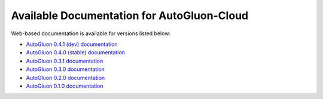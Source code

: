 Available Documentation for AutoGluon-Cloud
-------------------------------------------

Web-based documentation is available for versions listed below:

- `AutoGluon 0.4.1 (dev) documentation <https://auto.gluon.ai/cloud/dev/index.html>`_
- `AutoGluon 0.4.0 (stable) documentation <https://auto.gluon.ai/cloud/stable/index.html>`_
- `AutoGluon 0.3.1 documentation <https://auto.gluon.ai/cloud/0.3.1/index.html>`_
- `AutoGluon 0.3.0 documentation <https://auto.gluon.ai/cloud/0.3.0/index.html>`_
- `AutoGluon 0.2.0 documentation <https://auto.gluon.ai/cloud/0.2.0/index.html>`_
- `AutoGluon 0.1.0 documentation <https://auto.gluon.ai/cloud/0.1.0/index.html>`_
